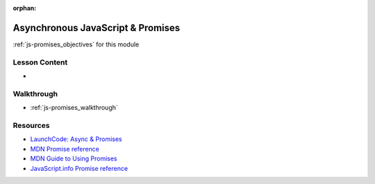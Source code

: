 .. 
  SLIDES: watching and discussing objectives + this video https://www.youtube.com/watch?v=gB-OmN1egV8
  WALKTHROUGH:
    create Promise objects
      show that they are just objects
      have internal state
      have methods
    use then and catch
    use async/await
    chain promises

:orphan:

.. _js-promises_index:

==================================
Asynchronous JavaScript & Promises
==================================

:ref:`js-promises_objectives` for this module

Lesson Content
==============

- 

Walkthrough
===========

- :ref:`js-promises_walkthrough`

Resources
=========

- `LaunchCode: Async & Promises <https://education.launchcode.org/intro-to-professional-web-dev/chapters/fetch-json/asynchronous.html>`_
- `MDN Promise reference <https://developer.mozilla.org/en-US/docs/Web/JavaScript/Reference/Global_Objects/Promise>`_
- `MDN Guide to Using Promises <https://developer.mozilla.org/en-US/docs/Web/JavaScript/Guide/Using_promises>`_
- `JavaScript.info Promise reference <https://javascript.info/async>`_
